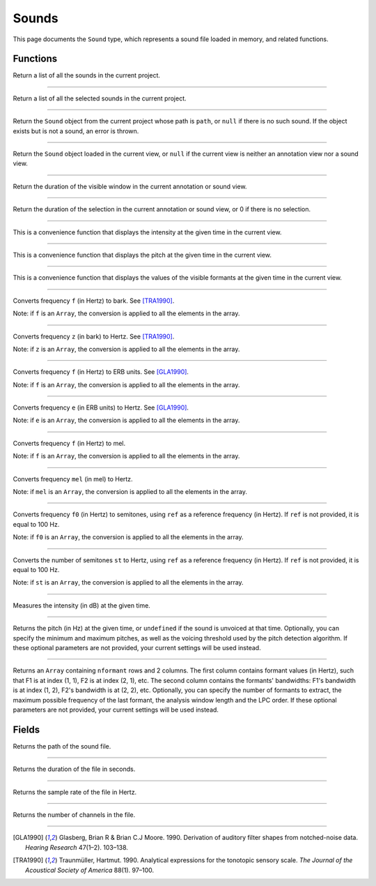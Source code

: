 .. _sound-type:

Sounds
======

This page documents the ``Sound`` type, which represents a sound file loaded in memory, and related functions.


Functions
---------


.. function:: get_sounds()

Return a list of all the sounds in the current project.

------------

.. function:: get_selected_sounds()

Return a list of all the selected sounds in the current project.

------------

.. function:: get_sound(path)

Return the ``Sound`` object from the current project whose path is ``path``, or ``null`` if there is no such
sound. If the object exists but is not a sound, an error is thrown.

------------

.. function:: get_current_sound()

Return the ``Sound`` object loaded in the current view, or ``null`` if the current view is neither an annotation view
nor a sound view.

------------

.. function:: get_window_duration()


Return the duration of the visible window in the current annotation or sound view.

------------

.. function:: get_selection_duration()

Return the duration of the selection in the current annotation or sound view, or 0 if there is no selection.

------------

.. function:: report_intensity(time)

This is a convenience function that displays the intensity at the given time in the current view.


------------

.. function:: report_pitch(time)

This is a convenience function that displays the pitch at the given time in the current view.

------------

.. function:: report_formants(time)

This is a convenience function that displays the values of the visible formants at the given time in the current view.


------------

.. function:: hertz_to_bark(f)

Converts frequency ``f`` (in Hertz) to bark. See [TRA1990]_.

Note: if ``f`` is an ``Array``, the conversion is applied to all the elements in the array.

------------

.. function:: bark_to_hertz(z)

Converts frequency ``z`` (in bark) to Hertz. See [TRA1990]_.

Note: if ``z`` is an ``Array``, the conversion is applied to all the elements in the array.

------------

.. function:: hertz_to_erb(f)

Converts frequency ``f`` (in Hertz) to ERB units. See [GLA1990]_.

Note: if ``f`` is an ``Array``, the conversion is applied to all the elements in the array.

------------

.. function:: erb_to_hertz(e)

Converts frequency ``e`` (in ERB units) to Hertz. See [GLA1990]_.

Note: if ``e`` is an ``Array``, the conversion is applied to all the elements in the array.

------------

.. function:: hertz_to_mel(f)

Converts frequency ``f`` (in Hertz) to mel.

Note: if ``f`` is an ``Array``, the conversion is applied to all the elements in the array.

------------

.. function:: mel_to_hertz(mel)

Converts frequency ``mel`` (in mel) to Hertz.

Note: if ``mel`` is an ``Array``, the conversion is applied to all the elements in the array.

------------

.. function:: hertz_to_semitones(f0 [, ref])

Converts frequency ``f0`` (in Hertz) to semitones, using ``ref`` as a reference frequency (in Hertz). If ``ref`` is not provided,
it is equal to 100 Hz.

Note: if ``f0`` is an ``Array``, the conversion is applied to all the elements in the array.

------------

.. function:: semitones_to_hertz(st)

Converts the number of semitones ``st`` to Hertz, using ``ref`` as a reference frequency (in Hertz). If ``ref`` is not provided,
it is equal to 100 Hz.

Note: if ``st`` is an ``Array``, the conversion is applied to all the elements in the array.


------------

.. function:: get_intensity(sound as Sound, time as Number)


Measures the intensity (in dB) at the given time.


------------

.. function:: get_pitch(sound as Sound, time [, minimum_pitch [, maximum_pitch [, voicing_threshold]]])

Returns the pitch (in Hz) at the given time, or ``undefined`` if the sound is unvoiced at that time. Optionally, you can specify the minimum and maximum pitches, as well as the 
voicing threshold used by the pitch detection algorithm. If these optional parameters are not provided, your current settings will be used instead.


------------

.. function:: get_formants(sound as Sound, time [, nformant [, maximum_frequency, [, window_length [, lpc_order]]]]])

Returns an ``Array`` containing ``nformant`` rows and 2 columns. The first column contains formant values (in Hertz), such that F1 is at index (1, 1), F2 is at index (2, 1), etc.
The second column contains the formants' bandwidths: F1's bandwidth is at index (1, 2), F2's bandwidth is at (2, 2), etc. Optionally, you can specify the number of formants to extract,
the maximum possible frequency of the last formant, the analysis window length and the LPC order. If these optional parameters are not provided, your current settings
will be used instead.



Fields
------


.. attribute:: path

Returns the path of the sound file.

------------

.. attribute:: duration

Returns the duration of the file in seconds.

------------

.. attribute:: sample_rate

Returns the sample rate of the file in Hertz.

------------

.. attribute:: nchannel

Returns the number of channels in the file.

------------

.. [GLA1990] Glasberg, Brian R & Brian C.J Moore. 1990. Derivation of auditory filter shapes from notched-noise data. *Hearing Research* 47(1–2). 103–138.

.. [TRA1990] Traunmüller, Hartmut. 1990. Analytical expressions for the tonotopic sensory scale. *The Journal of the Acoustical Society of America* 88(1). 97–100.
